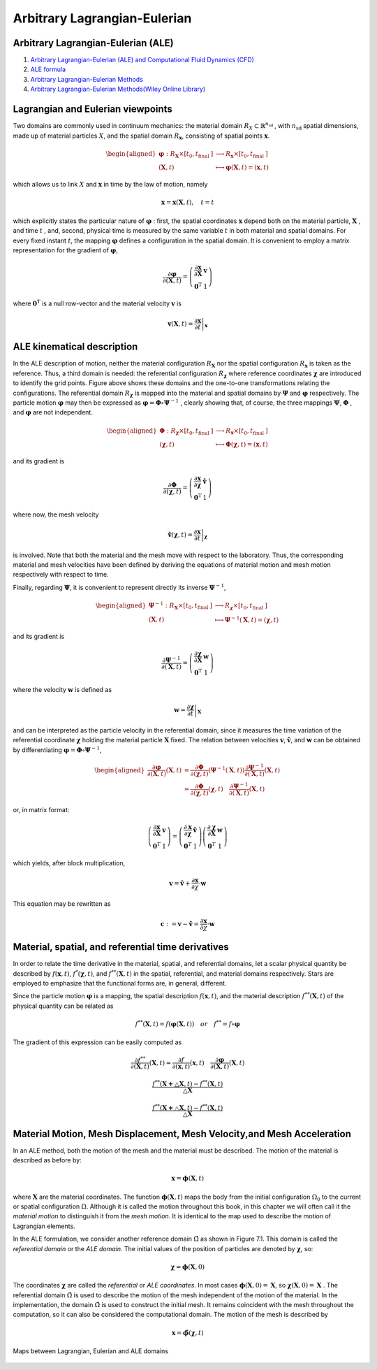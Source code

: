Arbitrary Lagrangian-Eulerian
==================================
 
Arbitrary Lagrangian-Eulerian (ALE)
---------------------------------------------------------------------------
#. `Arbitrary Lagrangian-Eulerian (ALE) and Computational Fluid Dynamics (CFD) <https://2021.help.altair.com/2021/hwsolvers/rad/topics/solvers/rad/arbitrary_lagrangian_eulerian_computational_fluid_dynamics_c.htm>`_
#. `ALE formula <https://max.book118.com/html/2016/1212/71106288.shtm>`_
#. `Arbitrary Lagrangian-Eulerian Methods <https://ww2.lacan.upc.edu/scientificPublications/files/pdfs/2017-ECM-DHPR-blanc.pdf>`_
#. `Arbitrary Lagrangian-Eulerian Methods(Wiley Online Library) <https://onlinelibrary.wiley.com/doi/full/10.1002/0470091355.ecm009>`_

Lagrangian and Eulerian viewpoints
---------------------------------------------------------------------------

Two domains are commonly used in continuum mechanics: the material domain :math:`R_{X} \subset \mathbb{R}^{n_{\text {sd }}}`,
with :math:`n_{\text {sd }}` spatial dimensions, made up of material particles :math:`X`, and the spatial domain :math:`R_{\boldsymbol{x}}`,
consisting of spatial points :math:`\boldsymbol{x}`.

.. image:: images/ale1.png
   :width: 600

.. math::
  \begin{aligned}
    \boldsymbol{\varphi}: R_{\boldsymbol{X}} \times\left[t_{0}, t_{\text {final }}]\right. & \longrightarrow R_{\boldsymbol{x}} \times\left[t_{0}, t_{\text {final }}]\right. \\
    (\boldsymbol{X}, t) & \longmapsto \boldsymbol{\varphi}(\boldsymbol{X}, t)=(\boldsymbol{x}, t)
  \end{aligned}
  
which allows us to link :math:`X` and :math:`\boldsymbol{x}` in time by the law of motion, namely

.. math::
  \boldsymbol{x}=\boldsymbol{x}(\boldsymbol{X}, t), \quad t=t
  
which explicitly states the particular nature of :math:`\boldsymbol{\varphi}` : first, the spatial coordinates :math:`\boldsymbol{x}` depend both
on the material particle, :math:`\boldsymbol{X}` , and time :math:`t` , and, second, physical time is measured by the same
variable :math:`t` in both material and spatial domains. For every fixed instant :math:`t`, the mapping :math:`\boldsymbol{\varphi}` defines
a configuration in the spatial domain. It is convenient to employ a matrix representation for
the gradient of :math:`\boldsymbol{\varphi}`,

.. math::
  \frac{\partial \boldsymbol{\varphi}}{\partial(\boldsymbol{X}, t)}=\left(\begin{array}{cc}
  \frac{\partial \boldsymbol{x}}{\partial \boldsymbol{X}} & \boldsymbol{v} \\
  \mathbf{0}^{\mathrm{T}} & 1
  \end{array}\right)  
  
where :math:`\mathbf{0}^{\mathrm{T}}` is a null row-vector and the material velocity :math:`\boldsymbol{v}` is

.. math::
  \boldsymbol{v}(\boldsymbol{X}, t)=\left.\frac{\partial \boldsymbol{x}}{\partial t}\right|_{\boldsymbol{x}}  
  
ALE kinematical description
---------------------------------------------------------------------------

.. image:: images/ale2.png
   :width: 500
   
In the ALE description of motion, neither the material configuration :math:`R_{\boldsymbol{X}}` nor the spatial
configuration :math:`R_{\boldsymbol{x}}` is taken as the reference. Thus, a third domain is needed: the referential
configuration :math:`R_{\boldsymbol{\chi}}` where reference coordinates :math:`\boldsymbol{\chi}` are introduced to identify the grid points.
Figure above shows these domains and the one-to-one transformations relating the configurations.
The referential domain :math:`R_{\boldsymbol{\chi}}` is mapped into the material and spatial domains by :math:`\boldsymbol{\Psi}` and :math:`\boldsymbol{\varphi}`
respectively. The particle motion :math:`\boldsymbol{\varphi}`  may then be expressed as :math:`\boldsymbol{\varphi}=\boldsymbol{\Phi} \circ \boldsymbol{\Psi}^{-1}` , clearly showing
that, of course, the three mappings :math:`\boldsymbol{\Psi}`, :math:`\boldsymbol{\Phi}` , and :math:`\boldsymbol{\varphi}` are not independent. 
  
.. math::
  \begin{aligned}
  \boldsymbol{\Phi}: R_{\boldsymbol{\chi}} \times\left[t_0, t_{\text {final }}]\right. & \longrightarrow R_{\boldsymbol{x}} \times\left[t_0, t_{\text {final }}]\right. \\
  (\boldsymbol{\chi}, t) & \longmapsto \boldsymbol{\Phi}(\boldsymbol{\chi}, t)=(\boldsymbol{x}, t)
  \end{aligned}
  
and its gradient is

.. math::
  \frac{\partial \boldsymbol{\Phi}}{\partial(\boldsymbol{\chi}, t)}=\left(\begin{array}{ll}
  \frac{\partial \boldsymbol{x}}{\partial \boldsymbol{\chi}} & \hat{\boldsymbol{v}} \\
  \mathbf{0}^{\mathrm{T}} & 1
  \end{array}\right)
  
where now, the mesh velocity

.. math::
  \hat{\boldsymbol{v}}(\boldsymbol{\chi}, t)=\left.\frac{\partial \boldsymbol{x}}{\partial t}\right|_{\boldsymbol{\chi}}
  
is involved. Note that both the material and the mesh move with respect to the laboratory.
Thus, the corresponding material and mesh velocities have been defined by deriving the
equations of material motion and mesh motion respectively with respect to time.

Finally, regarding :math:`\boldsymbol{\Psi}`, it is convenient to represent directly its inverse :math:`\boldsymbol{\Psi}^{-1}`,

.. math::
  \begin{aligned}
  \boldsymbol{\Psi}^{-1}: R_{\boldsymbol{X}} \times\left[t_0, t_{\text {final }}]\right. & \longrightarrow R_{\boldsymbol{\chi}} \times\left[t_0, t_{\text {final }}]\right. \\
  (\boldsymbol{X}, t) & \longmapsto \boldsymbol{\Psi}^{-1}(\boldsymbol{X}, t)=(\boldsymbol{\chi}, t)
  \end{aligned}
  
and its gradient is

.. math::
  \frac{\partial \boldsymbol{\Psi}^{-1}}{\partial(\boldsymbol{X}, t)}=\left(\begin{array}{cc}
  \frac{\partial \boldsymbol{\chi}}{\partial \boldsymbol{X}} & \boldsymbol{w} \\
  \mathbf{0}^{\mathrm{T}} & 1
  \end{array}\right)
  
where the velocity :math:`\boldsymbol{w}` is defined as  

.. math::
  \boldsymbol{w}=\left.\frac{\partial \boldsymbol{\chi}}{\partial t}\right|_{\boldsymbol{X}}
  
and can be interpreted as the particle velocity in the referential domain, since it measures
the time variation of the referential coordinate :math:`\boldsymbol{\chi}` holding the material particle :math:`\boldsymbol{X}` fixed. The
relation between velocities :math:`\boldsymbol{v}`, :math:`\hat{\boldsymbol{v}}`, and :math:`\boldsymbol{w}` can be obtained by differentiating :math:`\boldsymbol{\varphi}=\boldsymbol{\Phi} \circ \boldsymbol{\Psi}^{-1}`,

.. math::
  \begin{aligned}
  \frac{\partial \boldsymbol{\varphi}}{\partial(\boldsymbol{X}, t)}(\boldsymbol{X}, t) & =\frac{\partial \boldsymbol{\Phi}}{\partial(\boldsymbol{\chi}, t)}\left(\boldsymbol{\Psi}^{-1}(\boldsymbol{X}, t)\right) \frac{\partial \boldsymbol{\Psi}^{-1}}{\partial(\boldsymbol{X}, t)}(\boldsymbol{X}, t) \\
  & =\frac{\partial \boldsymbol{\Phi}}{\partial(\boldsymbol{\chi}, t)}(\boldsymbol{\chi}, t) \quad \frac{\partial \boldsymbol{\Psi}^{-1}}{\partial(\boldsymbol{X}, t)}(\boldsymbol{X}, t)
  \end{aligned}
  
or, in matrix format:

.. math::
  \left(\begin{array}{cc}
  \frac{\partial \boldsymbol{x}}{\partial \boldsymbol{X}} & \boldsymbol{v} \\
  \mathbf{0}^T & 1
  \end{array}\right)=\left(\begin{array}{ll}
  \frac{\partial \boldsymbol{x}}{\partial \boldsymbol{\chi}} & \hat{\boldsymbol{v}} \\
  \mathbf{0}^T & 1
  \end{array}\right)\left(\begin{array}{cc}
  \frac{\partial \boldsymbol{\chi}}{\partial \boldsymbol{X}} & \boldsymbol{w} \\
  \mathbf{0}^T & 1
  \end{array}\right)
  
which yields, after block multiplication,

.. math::
  \boldsymbol{v}=\hat{\boldsymbol{v}}+\frac{\partial \boldsymbol{x}}{\partial \chi} \cdot \boldsymbol{w}

This equation may be rewritten as

.. math::
  \boldsymbol{c}:=\boldsymbol{v}-\hat{\boldsymbol{v}}=\frac{\partial \boldsymbol{x}}{\partial \chi} \cdot \boldsymbol{w}
  
Material, spatial, and referential time derivatives
---------------------------------------------------------------------------

In order to relate the time derivative in the material, spatial, and referential domains, let
a scalar physical quantity be described by :math:`f(\boldsymbol{x}, t)`, :math:`f^{*}(\boldsymbol{\chi}, t)`, and :math:`f^{* *}(\boldsymbol{X}, t)` in the spatial,
referential, and material domains respectively. Stars are employed to emphasize that the
functional forms are, in general, different.

Since the particle motion :math:`\boldsymbol{\varphi}` is a mapping, the spatial description :math:`f(\boldsymbol{x}, t)`, and the material
description :math:`f^{* *}(\boldsymbol{X}, t)` of the physical quantity can be related as

.. math::
  f^{* *}(\boldsymbol{X}, t)=f(\boldsymbol{\varphi}(\boldsymbol{X}, t)) \quad or \quad f^{* *}=f \circ \boldsymbol{\varphi}
  
The gradient of this expression can be easily computed as

.. math::
  \frac{\partial f^{* *}}{\partial(\boldsymbol{X}, t)}(\boldsymbol{X}, t)=\frac{\partial f}{\partial(\boldsymbol{x}, t)}(\boldsymbol{x}, t) \quad \frac{\partial \boldsymbol{\varphi}}{\partial(\boldsymbol{X}, t)}(\boldsymbol{X}, t)
  
.. math::
  \frac{f^{**}(\boldsymbol{X+\bigtriangleup\boldsymbol{X} },t)-f^{**}(\boldsymbol{X},t)}{\bigtriangleup\boldsymbol{X}} 
  
.. math::
  \frac{f^{**}(\boldsymbol{X+\bigtriangleup\boldsymbol{X} },t)-f^{**}(\boldsymbol{X},t)}{\bigtriangleup\boldsymbol{X}} 
  
  
Material Motion, Mesh Displacement, Mesh Velocity,and Mesh Acceleration
---------------------------------------------------------------------------

In an ALE method, both the motion of the mesh and the material must be described. The
motion of the material is described as before by:

.. math::
  \mathbf{x}=\boldsymbol{\phi}(\mathbf{X}, t)
  
where :math:`\mathbf{X}` are the material coordinates. The function :math:`\boldsymbol{\phi}(\mathbf{X}, t)` maps the body from the initial configuration :math:`\Omega_{0}` to the current or spatial configuration :math:`\Omega`. Although it is called the motion
throughout this book, in this chapter we will often call it the *material motion* to distinguish it
from the *mesh motion*. It is identical to the map used to describe the motion of Lagrangian elements.

In the ALE formulation, we consider another reference domain :math:`\hat{\Omega}` as shown in Figure 7.1.
This domain is called the *referential domain* or the *ALE domain*. The initial values of the
position of particles are denoted by :math:`\boldsymbol{\chi}`, so:

.. math::
  \boldsymbol{\chi}=\boldsymbol{\phi}(\mathbf{X}, 0)
  
The coordinates :math:`\boldsymbol{\chi}` are called the *referential* or *ALE coordinates*. In most cases :math:`\boldsymbol{\phi}(\boldsymbol{X}, 0)=\boldsymbol{X}`, so
:math:`\boldsymbol{\chi}(\boldsymbol{X}, 0)=\boldsymbol{X}` . The referential domain :math:`\hat{\Omega}` is used to describe the motion of the mesh independent
of the motion of the material. In the implementation, the domain :math:`\hat{\Omega}` is used to construct the
initial mesh. It remains coincident with the mesh throughout the computation, so it can also be
considered the computational domain.
The motion of the mesh is described by  

.. math::
  \boldsymbol{x}=\hat{\boldsymbol{\phi}}(\boldsymbol{\chi}, t)
  
.. figure:: images/ale3.png
   :width: 800
   :align: center
   
   Maps between Lagrangian, Eulerian and ALE domains
      
